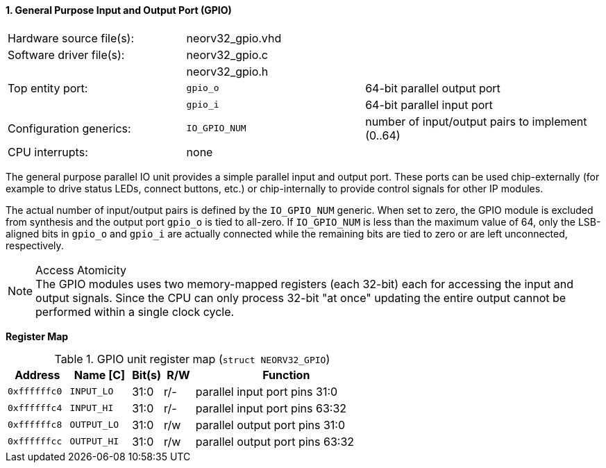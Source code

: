 <<<
:sectnums:
==== General Purpose Input and Output Port (GPIO)

[cols="<3,<3,<4"]
[frame="topbot",grid="none"]
|=======================
| Hardware source file(s): | neorv32_gpio.vhd | 
| Software driver file(s): | neorv32_gpio.c |
|                          | neorv32_gpio.h |
| Top entity port:         | `gpio_o` | 64-bit parallel output port
|                          | `gpio_i` | 64-bit parallel input port
| Configuration generics:  | `IO_GPIO_NUM` | number of input/output pairs to implement (0..64)
| CPU interrupts:          | none |
|=======================

The general purpose parallel IO unit provides a simple parallel input and output port. These ports can be used
chip-externally (for example to drive status LEDs, connect buttons, etc.) or chip-internally to provide control
signals for other IP modules.

The actual number of input/output pairs is defined by the `IO_GPIO_NUM` generic. When set to zero, the GPIO module
is excluded from synthesis and the output port `gpio_o` is tied to all-zero. If `IO_GPIO_NUM` is less than the
maximum value of 64, only the LSB-aligned bits in `gpio_o` and `gpio_i` are actually connected while the remaining
bits are tied to zero or are left unconnected, respectively.

.Access Atomicity
[NOTE]
The GPIO modules uses two memory-mapped registers (each 32-bit) each for accessing the input and
output signals. Since the CPU can only process 32-bit "at once" updating the entire output cannot
be performed within a single clock cycle.


**Register Map**

.GPIO unit register map (`struct NEORV32_GPIO`)
[cols="<2,<2,^1,^1,<6"]
[options="header",grid="rows"]
|=======================
| Address      | Name [C]    | Bit(s) | R/W | Function
| `0xffffffc0` | `INPUT_LO`  | 31:0   | r/- | parallel input port pins 31:0
| `0xffffffc4` | `INPUT_HI`  | 31:0   | r/- | parallel input port pins 63:32
| `0xffffffc8` | `OUTPUT_LO` | 31:0   | r/w | parallel output port pins 31:0
| `0xffffffcc` | `OUTPUT_HI` | 31:0   | r/w | parallel output port pins 63:32
|=======================
